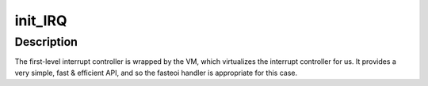 .. -*- coding: utf-8; mode: rst -*-
.. src-file: arch/hexagon/kernel/irq_cpu.c

.. _`init_irq`:

init_IRQ
========

.. c:function:: void init_IRQ( void)

    level interrupt controller with 32 total possible interrupts.  When the core is embedded into different systems/platforms, it is typically wrapped by macro cells that provide one or more second-level interrupt controllers that are cascaded into one or more of the first-level interrupts handled here. The precise wiring of these other irqs varies from platform to platform, and are set up & configured in the platform-specific files.

    :param  void:
        no arguments

.. _`init_irq.description`:

Description
-----------

The first-level interrupt controller is wrapped by the VM, which
virtualizes the interrupt controller for us.  It provides a very
simple, fast & efficient API, and so the fasteoi handler is
appropriate for this case.

.. This file was automatic generated / don't edit.

